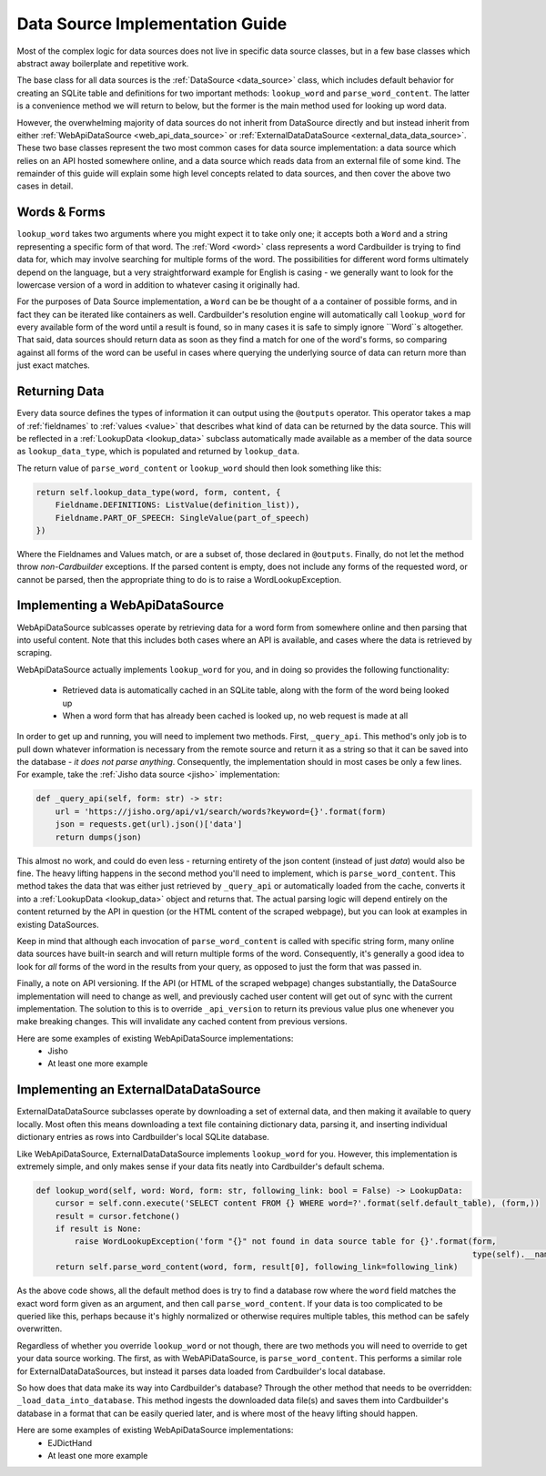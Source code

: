 .. _contrib_data_source:

Data Source Implementation Guide
================================

Most of the complex logic for data sources does not live in specific data source classes, but in a few base classes which abstract away boilerplate and repetitive work.

The base class for all data sources is the :ref:`DataSource <data_source>` class, which includes default behavior for creating an SQLite table and definitions for two important methods: ``lookup_word`` and ``parse_word_content``. The latter is a convenience method we will return to below, but the former is the main method used for looking up word data.

However, the overwhelming majority of data sources do not inherit from DataSource directly and but instead inherit from either :ref:`WebApiDataSource <web_api_data_source>` or :ref:`ExternalDataDataSource <external_data_data_source>`. These two base classes represent the two most common cases for data source implementation: a data source which relies on an API hosted somewhere online, and a data source which reads data from an external file of some kind. The remainder of this guide will explain some high level concepts related to data sources, and then cover the above two cases in detail.

Words & Forms
------

``lookup_word`` takes two arguments where you might expect it to take only one; it accepts both a ``Word`` and a string representing a specific form of that word. The :ref:`Word <word>` class represents a word Cardbuilder is trying to find data for, which may involve searching for multiple forms of the word. The possibilities for different word forms ultimately depend on the language, but a very straightforward example for English is casing - we generally want to look for the lowercase version of a word in addition to whatever casing it originally had.

For the purposes of Data Source implementation, a ``Word`` can be be thought of a a container of possible forms, and in fact they can be iterated like containers as well. Cardbuilder's resolution engine will automatically call ``lookup_word`` for every available form of the word until a result is found, so in many cases it is safe to simply ignore ``Word``s altogether. That said, data sources should return data as soon as they find a match for one of the word's forms, so comparing against all forms of the word can be useful in cases where querying the underlying source of data can return more than just exact matches.


Returning Data
---------------

Every data source defines the types of information it can output using the ``@outputs`` operator. This operator takes a map of :ref:`fieldnames` to :ref:`values <value>` that describes what kind of data can be returned by the data source. This will be reflected in a :ref:`LookupData <lookup_data>` subclass automatically made available as a member of the data source as ``lookup_data_type``, which is populated and returned by ``lookup_data``.

The return value of ``parse_word_content`` or ``lookup_word`` should then look something like this:

.. code-block:: python

    return self.lookup_data_type(word, form, content, {
        Fieldname.DEFINITIONS: ListValue(definition_list)),
        Fieldname.PART_OF_SPEECH: SingleValue(part_of_speech)
    })

Where the Fieldnames and Values match, or are a subset of, those declared in ``@outputs``. Finally, do not let the method throw *non-Cardbuilder* exceptions. If the parsed content is empty, does not include any forms of the requested word, or cannot be parsed, then the appropriate thing to do is to raise a WordLookupException.


Implementing a WebApiDataSource
--------------------------------

WebApiDataSource sublcasses operate by retrieving data for a word form from somewhere online and then parsing that into useful content. Note that this includes both cases where an API is available, and cases where the data is retrieved by scraping.

WebApiDataSource actually implements ``lookup_word`` for you, and in doing so provides the following functionality:

 - Retrieved data is automatically cached in an SQLite table, along with the form of the word being looked up
 - When a word form that has already been cached is looked up, no web request is made at all

In order to get up and running, you will need to implement two methods. First, ``_query_api``. This method's only job is to pull down whatever information is necessary from the remote source and return it as a string so that it can be saved into the database - *it does not parse anything*. Consequently, the implementation should in most cases be only a few lines. For example, take the :ref:`Jisho data source <jisho>` implementation:

.. code-block:: python

    def _query_api(self, form: str) -> str:
        url = 'https://jisho.org/api/v1/search/words?keyword={}'.format(form)
        json = requests.get(url).json()['data']
        return dumps(json)


This almost no work, and could do even less - returning entirety of the json content (instead of just `data`) would also be fine. The heavy lifting happens in the second method you'll need to implement, which is ``parse_word_content``. This method takes the data that was either just retrieved by ``_query_api`` or automatically loaded from the cache, converts it into a :ref:`LookupData <lookup_data>` object and returns that. The actual parsing logic will depend entirely on the content returned by the API in question (or the HTML content of the scraped webpage), but you can look at examples in existing DataSources.

Keep in mind that although each invocation of ``parse_word_content`` is called with specific string form, many online data sources have built-in search and will return multiple forms of the word. Consequently, it's generally a good idea to look for *all* forms of the word in the results from your query, as opposed to just the form that was passed in.

Finally, a note on API versioning. If the API (or HTML of the scraped webpage) changes substantially, the DataSource implementation will need to change as well, and previously cached user content will get out of sync with the current implementation. The solution to this is to override ``_api_version`` to return its previous value plus one whenever you make breaking changes. This will invalidate any cached content from previous versions.

Here are some examples of existing WebApiDataSource implementations:
  - Jisho
  - At least one more example

Implementing an ExternalDataDataSource
---------------------------------------
ExternalDataDataSource subclasses operate by downloading a set of external data, and then making it available to query locally. Most often this means downloading a text file containing dictionary data, parsing it, and inserting individual dictionary entries as rows into Cardbuilder's local SQLite database.

Like WebApiDataSource, ExternalDataDataSource implements ``lookup_word`` for you. However, this implementation is extremely simple, and only makes sense if your data fits neatly into Cardbuilder's default schema.

.. code-block:: python

    def lookup_word(self, word: Word, form: str, following_link: bool = False) -> LookupData:
        cursor = self.conn.execute('SELECT content FROM {} WHERE word=?'.format(self.default_table), (form,))
        result = cursor.fetchone()
        if result is None:
            raise WordLookupException('form "{}" not found in data source table for {}'.format(form,
                                                                                               type(self).__name__))
        return self.parse_word_content(word, form, result[0], following_link=following_link)


As the above code shows, all the default method does is try to find a database row where the ``word`` field matches the exact word form given as an argument, and then call ``parse_word_content``. If your data is too complicated to be queried like this, perhaps because it's highly normalized or otherwise requires multiple tables, this method can be safely overwritten.

Regardless of whether you override ``lookup_word`` or not though, there are two methods you will need to override to get your data source working. The first, as with WebAPiDataSource, is ``parse_word_content``. This performs a similar role for ExternalDataDataSources, but instead it parses data loaded from Cardbuilder's local database.

So how does that data make its way into Cardbuilder's database? Through the other method that needs to be overridden: ``_load_data_into_database``. This method ingests the downloaded data file(s) and saves them into Cardbuilder's database in a format that can be easily queried later, and is where most of the heavy lifting should happen. 


Here are some examples of existing WebApiDataSource implementations:
  - EJDictHand
  - At least one more example

